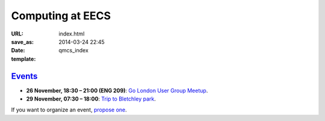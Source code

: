 =================
Computing at EECS
=================

:URL:
:save_as: index.html
:date: 2014-03-24 22:45
:template: qmcs_index

`Events <{filename}/pages/events.rst>`_
=======================================

* **26 November, 18:30 – 21:00 (ENG 209)**: `Go London User Group Meetup <http://www.meetup.com/Go-London-User-Group/>`_.
* **29 November, 07:30 – 18:00**: `Trip to Bletchley park <{filename}/articles/020-bletchley_park.rst>`_.

If you want to organize an event, `propose one`__.

__ https://github.com/qmcs/qmcs.github.io/issues/new
